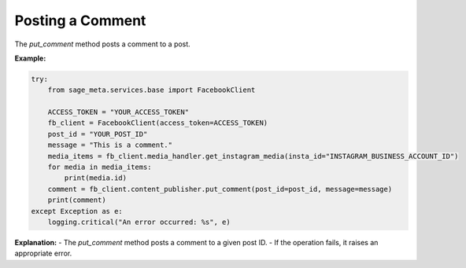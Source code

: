 Posting a Comment
-----------------

The `put_comment` method posts a comment to a post.

**Example:**

.. code-block:: python

    try:
        from sage_meta.services.base import FacebookClient

        ACCESS_TOKEN = "YOUR_ACCESS_TOKEN"
        fb_client = FacebookClient(access_token=ACCESS_TOKEN)
        post_id = "YOUR_POST_ID"
        message = "This is a comment."
        media_items = fb_client.media_handler.get_instagram_media(insta_id="INSTAGRAM_BUSINESS_ACCOUNT_ID")
        for media in media_items:
            print(media.id)
        comment = fb_client.content_publisher.put_comment(post_id=post_id, message=message)
        print(comment)
    except Exception as e:
        logging.critical("An error occurred: %s", e)

**Explanation:**
- The `put_comment` method posts a comment to a given post ID.
- If the operation fails, it raises an appropriate error.
